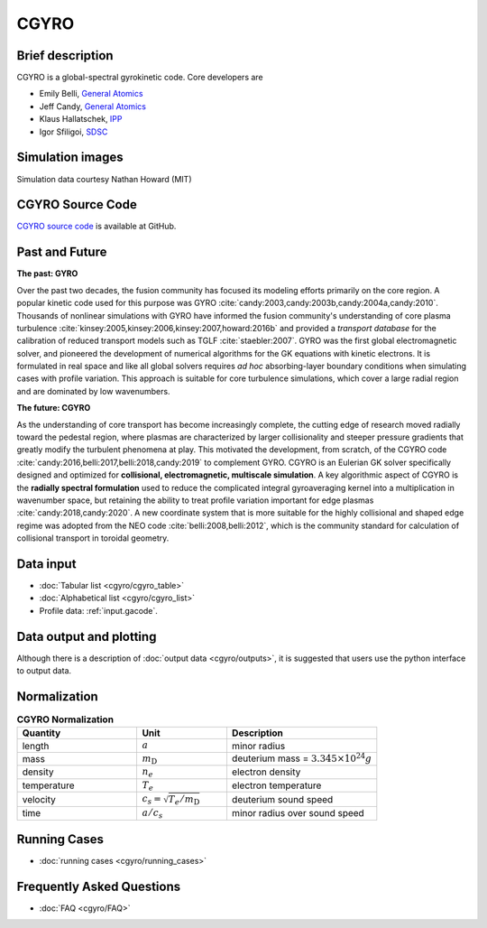 CGYRO
=====

Brief description
-----------------

CGYRO is a global-spectral gyrokinetic code. Core developers are

* Emily Belli, `General Atomics <https://www.ga.com/>`_ 
* Jeff Candy, `General Atomics <https://www.ga.com/>`_
* Klaus Hallatschek, `IPP <https://www.ipp.mpg.de/>`_ 
* Igor Sfiligoi, `SDSC <https://www.sdsc.edu/>`_ 

Simulation images
-----------------

Simulation data courtesy Nathan Howard (MIT)

.. image:: cgyro/figures/b250.png
	:width: 48 %
	:alt: b250
.. image:: cgyro/figures/b990.png
	:width: 48 %
	:alt: b990
.. image:: cgyro/figures/b1020.png
	:width: 48 %
	:alt: b1020
.. image:: cgyro/figures/b1480.png
	:width: 48 %
	:alt: b1480

CGYRO Source Code
-----------------

`CGYRO source code <http://github.com/gafusion/gacode>`_  is available at GitHub.
   
Past and Future
---------------

**The past: GYRO**

Over the past two decades, the fusion community has focused its modeling efforts
primarily on the core region. A popular kinetic code used for this purpose
was GYRO :cite:`candy:2003,candy:2003b,candy:2004a,candy:2010`.
Thousands of nonlinear simulations with GYRO have informed the fusion community's understanding of
core plasma turbulence :cite:`kinsey:2005,kinsey:2006,kinsey:2007,howard:2016b`
and provided a *transport database* for the calibration of reduced transport models
such as TGLF :cite:`staebler:2007`.  GYRO was the first global electromagnetic solver,
and pioneered the development of numerical algorithms for the GK equations
with kinetic electrons.  It is formulated in real space and like all global solvers
requires *ad hoc* absorbing-layer boundary conditions when simulating cases
with profile variation.  This approach is suitable for core turbulence simulations,
which cover a large radial region and are dominated by low wavenumbers.

**The future: CGYRO**

As the understanding of core transport has become increasingly complete, the
cutting edge of research moved radially toward the pedestal region, where plasmas are
characterized by larger collisionality and steeper pressure gradients that
greatly modify the turbulent phenomena at play. This motivated the development,
from scratch, of the CGYRO code :cite:`candy:2016,belli:2017,belli:2018,candy:2019`
to complement GYRO.  CGYRO is an Eulerian GK solver specifically designed and
optimized for **collisional, electromagnetic, multiscale simulation**.
A key algorithmic aspect of CGYRO is the **radially spectral formulation**
used to reduce the complicated integral gyroaveraging kernel into a
multiplication in wavenumber space, but retaining the ability to treat profile
variation important for edge plasmas :cite:`candy:2018,candy:2020`.  A new coordinate system that is more
suitable for the highly collisional and shaped edge regime was adopted from
the NEO code :cite:`belli:2008,belli:2012`, which is the community standard for
calculation of collisional transport in toroidal geometry.


Data input 
----------

* :doc:`Tabular list <cgyro/cgyro_table>`
* :doc:`Alphabetical list <cgyro/cgyro_list>`
* Profile data: :ref:`input.gacode`.

Data output and plotting
------------------------

Although there is a description of :doc:`output data <cgyro/outputs>`, it is suggested that users use the python interface to output data.

Normalization
-------------

.. csv-table:: **CGYRO Normalization**
   :header: "Quantity", "Unit", "Description"
   :widths: 16, 12, 20	 

   length, :math:`a`, minor radius
   mass, :math:`m_\mathrm{D}`, deuterium mass = :math:`3.345\times 10^{24} g`
   density, :math:`n_e`, electron density
   temperature, :math:`T_e`, electron temperature 
   velocity, :math:`c_s = \sqrt{T_e/m_\mathrm{D}}`, deuterium sound speed
   time, :math:`a/c_s`, minor radius over sound speed

Running Cases
-------------

* :doc:`running cases <cgyro/running_cases>`

Frequently Asked Questions
--------------------------

* :doc:`FAQ <cgyro/FAQ>`
   
